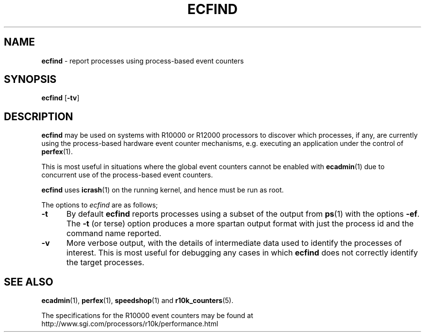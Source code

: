 '\"macro stdmacro
.TH ECFIND 1
.SH NAME
\f3ecfind\f1 \- report processes using process-based event counters
.SH SYNOPSIS
\f3ecfind\f1
[\f3\-tv\f1]
.SH DESCRIPTION
.B ecfind
may be used on systems with R10000 or R12000 processors to
discover which processes, if any, are currently using the
process-based hardware event counter mechanisms, e.g. executing
an application under the control of
.BR perfex (1).
.PP
This is most useful in situations where the
global event counters cannot be enabled with
.BR ecadmin (1)
due to concurrent use of the process-based event counters.
.PP
.B ecfind
uses
.BR icrash (1)
on the running kernel, and hence must be run as root.
.PP
The options to 
.I ecfind
are as follows;
.PP
.TP 5
\f3\-t\f1
By default
.B ecfind
reports processes using a subset of the output from
.BR ps (1)
with the options
.BR \-ef .
The
.B \-t
(or terse) option produces a more spartan output format with
just the process id and the command name reported.
.TP 5
\f3\-v\f1
More verbose output, with the details of intermediate data used
to identify the processes of interest.
This is most useful for debugging any cases in which
.B ecfind
does not correctly identify the target processes.
.SH SEE ALSO
.BR ecadmin (1),
.BR perfex (1),
.BR speedshop (1)
and
.BR r10k_counters (5).
.PP
The specifications for the R10000 event counters may be found at
http://www.sgi.com/processors/r10k/performance.html
